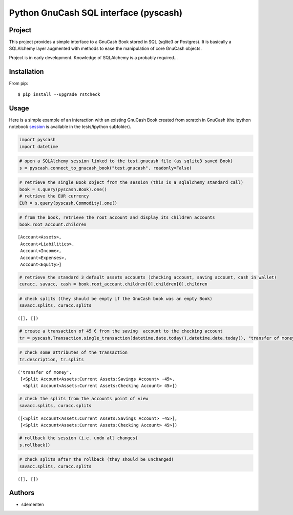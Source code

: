 ======================================
Python GnuCash SQL interface (pyscash)
======================================

Project
=======

This project provides a simple interface to a GnuCash Book stored in SQL (sqlite3 or Postgres).
It is basically a SQLAlchemy layer augmented with methods to ease the manipulation of core GnuCash objects.

Project is in early development. Knowledge of SQLAlchemy is a probably required...

Installation
============

From pip::

    $ pip install --upgrade rstcheck

Usage
=====

Here is a simple example of an interaction with an existing GnuCash Book created from scratch in GnuCash
(the ipython notebook `session <http://htmlpreview.github.io/?https://github.com/sdementen/pyscash/blob/master/tests/ipython/pyscash_session.html>`_
is available in the tests/ipython subfolder).

.. code:: python

    import pyscash
    import datetime
.. code:: python

    # open a SQLAlchemy session linked to the test.gnucash file (as sqlite3 saved Book)
    s = pyscash.connect_to_gnucash_book("test.gnucash", readonly=False)
.. code:: python

    # retrieve the single Book object from the session (this is a sqlalchemy standard call)
    book = s.query(pyscash.Book).one()
    # retrieve the EUR currency
    EUR = s.query(pyscash.Commodity).one()
.. code:: python

    # from the book, retrieve the root account and display its children accounts
    book.root_account.children



.. parsed-literal::

    [Account<Assets>,
     Account<Liabilities>,
     Account<Income>,
     Account<Expenses>,
     Account<Equity>]



.. code:: python

    # retrieve the standard 3 default assets accounts (checking account, saving account, cash in wallet)
    curacc, savacc, cash = book.root_account.children[0].children[0].children
.. code:: python

    # check splits (they should be empty if the GnuCash book was an empty Book)
    savacc.splits, curacc.splits



.. parsed-literal::

    ([], [])



.. code:: python

    # create a transaction of 45 € from the saving  account to the checking account
    tr = pyscash.Transaction.single_transaction(datetime.date.today(),datetime.date.today(), "transfer of money", 45, EUR, savacc, curacc)
.. code:: python

    # check some attributes of the transaction
    tr.description, tr.splits



.. parsed-literal::

    ('transfer of money',
     [<Split Account<Assets:Current Assets:Savings Account> -45>,
      <Split Account<Assets:Current Assets:Checking Account> 45>])



.. code:: python

    # check the splits from the accounts point of view
    savacc.splits, curacc.splits



.. parsed-literal::

    ([<Split Account<Assets:Current Assets:Savings Account> -45>],
     [<Split Account<Assets:Current Assets:Checking Account> 45>])



.. code:: python

    # rollback the session (i.e. undo all changes)
    s.rollback()
.. code:: python

    # check splits after the rollback (they should be unchanged)
    savacc.splits, curacc.splits



.. parsed-literal::

    ([], [])


Authors
=======

* sdementen
